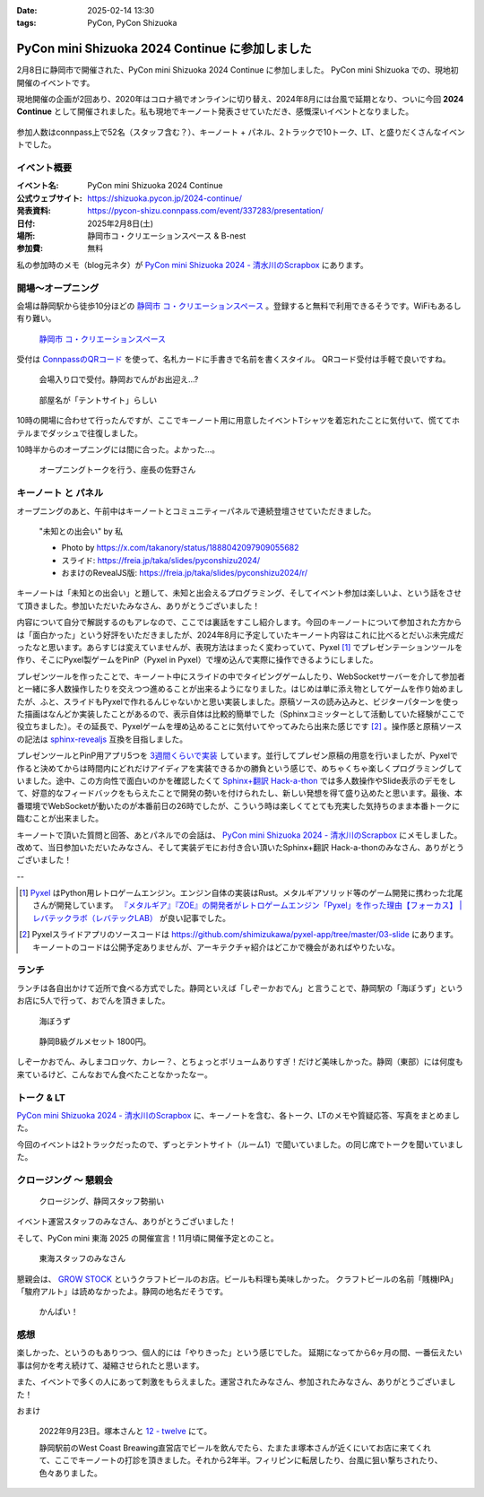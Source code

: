 :date: 2025-02-14 13:30
:tags: PyCon, PyCon Shizuoka

=================================================
PyCon mini Shizuoka 2024 Continue に参加しました
=================================================

2月8日に静岡市で開催された、PyCon mini Shizuoka 2024 Continue に参加しました。
PyCon mini Shizuoka での、現地初開催のイベントです。

現地開催の企画が2回あり、2020年はコロナ禍でオンラインに切り替え、2024年8月には台風で延期となり、ついに今回 **2024 Continue** として開催されました。私も現地でキーノート発表させていただき、感慨深いイベントとなりました。

.. figure:: group-photo.*
   :width: 80%

参加人数はconnpass上で52名（スタッフ含む？）、キーノート + パネル、2トラックで10トーク、LT、と盛りだくさんなイベントでした。


イベント概要
============================

:イベント名: PyCon mini Shizuoka 2024 Continue
:公式ウェブサイト: https://shizuoka.pycon.jp/2024-continue/
:発表資料: https://pycon-shizu.connpass.com/event/337283/presentation/
:日付: 2025年2月8日(土)
:場所: 静岡市コ・クリエーションスペース & B-nest
:参加費: 無料

私の参加時のメモ（blog元ネタ）が `PyCon mini Shizuoka 2024 - 清水川のScrapbox`_ にあります。

.. _PyCon mini Shizuoka 2024 - 清水川のScrapbox: https://scrapbox.io/shimizukawa/PyCon_mini_Shizuoka_2024

開場～オープニング
=========================

会場は静岡駅から徒歩10分ほどの `静岡市 コ・クリエーションスペース`_ 。登録すると無料で利用できるそうです。WiFiもあるし有り難い。

.. figure:: venue.*
   :width: 80%

   `静岡市 コ・クリエーションスペース`_

.. _静岡市 コ・クリエーションスペース: https://coc-shizuoka.jp/

受付は `ConnpassのQRコード`_ を使って、名札カードに手書きで名前を書くスタイル。
QRコード受付は手軽で良いですね。

.. _ConnpassのQRコード: https://help.connpass.com/topics/event-attendee-qr-checkin

.. figure:: reception.*
   :width: 80%

   会場入り口で受付。静岡おでんがお出迎え…?

.. figure:: room.*
   :width: 80%

   部屋名が「テントサイト」らしい

10時の開場に合わせて行ったんですが、ここでキーノート用に用意したイベントTシャツを着忘れたことに気付いて、慌ててホテルまでダッシュで往復しました。

10時半からのオープニングには間に合った。よかった…。

.. figure:: opening0.*
   :width: 80%

   オープニングトークを行う、座長の佐野さん



キーノート と パネル
================================

オープニングのあと、午前中はキーノートとコミュニティーパネルで連続登壇させていただきました。

.. figure:: keynote.*
   :width: 80%

   "未知との出会い" by 私

   - Photo by https://x.com/takanory/status/1888042097909055682
   - スライド: https://freia.jp/taka/slides/pyconshizu2024/
   - おまけのRevealJS版: https://freia.jp/taka/slides/pyconshizu2024/r/

キーノートは「未知との出会い」と題して、未知と出会えるプログラミング、そしてイベント参加は楽しいよ、という話をさせて頂きました。参加いただいたみなさん、ありがとうございました！

内容について自分で解説するのもアレなので、ここでは裏話をすこし紹介します。今回のキーノートについて参加された方からは「面白かった」という好評をいただきましたが、2024年8月に予定していたキーノート内容はこれに比べるとだいぶ未完成だったなと思います。あらすじは変えていませんが、表現方法はまったく変わっていて、Pyxel [#]_ でプレゼンテーションツールを作り、そこにPyxel製ゲームをPinP（Pyxel in Pyxel）で埋め込んで実際に操作できるようにしました。

プレゼンツールを作ったことで、キーノート中にスライドの中でタイピングゲームしたり、WebSocketサーバーを介して参加者と一緒に多人数操作したりを交えつつ進めることが出来るようになりました。はじめは単に添え物としてゲームを作り始めましたが、ふと、スライドもPyxelで作れるんじゃないかと思い実装しました。原稿ソースの読み込みと、ビジターパターンを使った描画はなんどか実装したことがあるので、表示自体は比較的簡単でした（Sphinxコミッターとして活動していた経験がここで役立ちました）。その延長で、Pyxelゲームを埋め込めることに気付いてやってみたら出来た感じです [#]_ 。操作感と原稿ソースの記法は `sphinx-revealjs`_ 互換を目指しました。

プレゼンツールとPinP用アプリ5つを `3週間くらいで実装`_ しています。並行してプレゼン原稿の用意を行いましたが、Pyxelで作ると決めてからは時間内にどれだけアイディアを実装できるかの勝負という感じで、めちゃくちゃ楽しくプログラミングしていました。途中、この方向性で面白いのかを確認したくて `Sphinx+翻訳 Hack-a-thon`_ では多人数操作やSlide表示のデモをして、好意的なフィードバックをもらえたことで開発の勢いを付けられたし、新しい発想を得て盛り込めたと思います。最後、本番環境でWebSocketが動いたのが本番前日の26時でしたが、こういう時は楽しくてとても充実した気持ちのまま本番トークに臨むことが出来ました。

キーノートで頂いた質問と回答、あとパネルでの会話は、 `PyCon mini Shizuoka 2024 - 清水川のScrapbox`_ にメモしました。改めて、当日参加いただいたみなさん、そして実装デモにお付き合い頂いたSphinx+翻訳 Hack-a-thonのみなさん、ありがとうございました！

--

.. [#] Pyxel_ はPython用レトロゲームエンジン。エンジン自体の実装はRust。メタルギアソリッド等のゲーム開発に携わった北尾さんが開発しています。 `『メタルギア』『ZOE』の開発者がレトロゲームエンジン「Pyxel」を作った理由【フォーカス】 | レバテックラボ（レバテックLAB） <https://levtech.jp/media/article/focus/detail_573/>`_ が良い記事でした。

.. [#] Pyxelスライドアプリのソースコードは https://github.com/shimizukawa/pyxel-app/tree/master/03-slide にあります。キーノートのコードは公開予定ありませんが、アーキテクチャ紹介はどこかで機会があればやりたいな。

.. _Pyxel: https://github.com/kitao/pyxel/blob/main/docs/README.ja.md
.. _sphinx-revealjs: https://attakei.github.io/sphinx-revealjs/ja/
.. _3週間くらいで実装: https://github.com/shimizukawa/pyxel-app/commits/master/03-slide?after=42cf973e51987089c5b965dc813e606ac5692c82+34
.. _Sphinx+翻訳 Hack-a-thon: https://sphinxjp.connpass.com/

ランチ
====================

ランチは各自出かけて近所で食べる方式でした。静岡といえば「しぞーかおでん」と言うことで、静岡駅の「海ぼうず」というお店に5人で行って、おでんを頂きました。

.. figure:: oden1.*
   :width: 80%

   海ぼうず

.. figure:: oden2.*
   :width: 80%

   静岡B級グルメセット 1800円。

しぞーかおでん、みしまコロッケ、カレー？、とちょっとボリュームありすぎ！だけど美味しかった。静岡（東部）には何度も来ているけど、こんなおでん食べたことなかったなー。

トーク & LT
==============

`PyCon mini Shizuoka 2024 - 清水川のScrapbox`_ に、キーノートを含む、各トーク、LTのメモや質疑応答、写真をまとめました。

今回のイベントは2トラックだったので、ずっとテントサイト（ルーム1）で聞いていました。の同じ席でトークを聞いていました。

クロージング ～ 懇親会
==================================

.. figure:: closing.*
   :width: 80%

   クロージング、静岡スタッフ勢揃い

イベント運営スタッフのみなさん、ありがとうございました！

そして、PyCon mini 東海 2025 の開催宣言！11月頃に開催予定とのこと。

.. figure:: tokai2025.*
   :width: 80%

   東海スタッフのみなさん

懇親会は、 `GROW STOCK`_ というクラフトビールのお店。ビールも料理も美味しかった。
クラフトビールの名前「賎機IPA」「駿府アルト」は読めなかったよ。静岡の地名だそうです。

.. _GROW STOCK: https://nadh500.gorp.jp/

.. figure:: party.*
   :width: 80%

   かんぱい！


感想
=====================

楽しかった、というのもありつつ、個人的には「やりきった」という感じでした。
延期になってから6ヶ月の間、一番伝えたい事は何かを考え続けて、凝縮させられたと思います。

また、イベントで多くの人にあって刺激をもらえました。運営されたみなさん、参加されたみなさん、ありがとうございました！

おまけ

.. figure:: wcb.*

   2022年9月23日。塚本さんと `12 - twelve`_ にて。

   静岡駅前のWest Coast Breawing直営店でビールを飲んでたら、たまたま塚本さんが近くにいてお店に来てくれて、ここでキーノートの打診を頂きました。それから2年半。フィリピンに転居したり、台風に狙い撃ちされたり、色々ありました。

.. _`12 - twelve`: https://www.westcoastbrewing.jp/location/12-twelve/

